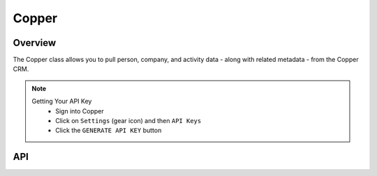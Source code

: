 Copper
========

********
Overview
********

The Copper class allows you to pull person, company, and activity data - along with related metadata - from the Copper CRM.

.. note::
	Getting Your API Key
		- Sign into Copper
		- Click on ``Settings`` (gear icon) and then ``API Keys``
		- Click the ``GENERATE API KEY`` button

***
API
***

.. autoclass :: parsons.Copper
   :inherited-members:
